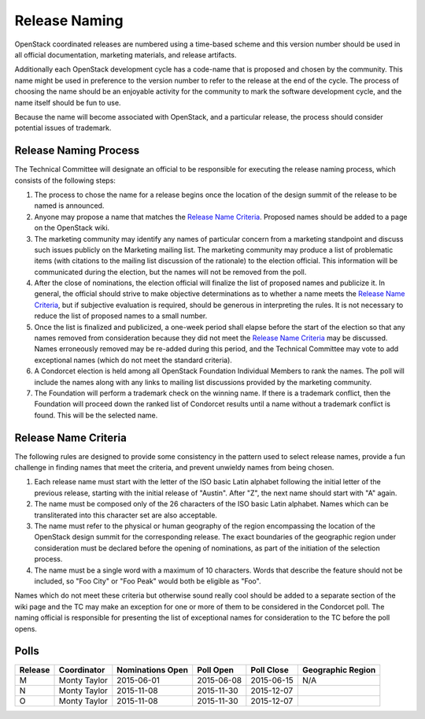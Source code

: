 ==============
Release Naming
==============

OpenStack coordinated releases are numbered using a time-based scheme
and this version number should be used in all official documentation,
marketing materials, and release artifacts.

Additionally each OpenStack development cycle has a code-name that is
proposed and chosen by the community.  This name might be used in
preference to the version number to refer to the release at the end of
the cycle.  The process of choosing the name should be an enjoyable
activity for the community to mark the software development cycle, and
the name itself should be fun to use.

Because the name will become associated with OpenStack, and a
particular release, the process should consider potential issues of
trademark.

Release Naming Process
----------------------

The Technical Committee will designate an official to be responsible
for executing the release naming process, which consists of the
following steps:

#. The process to chose the name for a release begins once the
   location of the design summit of the release to be named is
   announced.

#. Anyone may propose a name that matches the `Release Name
   Criteria`_.  Proposed names should be added to a page on the
   OpenStack wiki.

#. The marketing community may identify any names of particular
   concern from a marketing standpoint and discuss such issues
   publicly on the Marketing mailing list.  The marketing community
   may produce a list of problematic items (with citations to the
   mailing list discussion of the rationale) to the election official.
   This information will be communicated during the election, but the
   names will not be removed from the poll.

#. After the close of nominations, the election official will finalize
   the list of proposed names and publicize it.  In general, the
   official should strive to make objective determinations as to
   whether a name meets the `Release Name Criteria`_, but if
   subjective evaluation is required, should be generous in
   interpreting the rules.  It is not necessary to reduce the list of
   proposed names to a small number.

#. Once the list is finalized and publicized, a one-week period shall
   elapse before the start of the election so that any names removed
   from consideration because they did not meet the `Release Name
   Criteria`_ may be discussed.  Names erroneously removed may be
   re-added during this period, and the Technical Committee may vote
   to add exceptional names (which do not meet the standard criteria).

#. A Condorcet election is held among all OpenStack Foundation
   Individual Members to rank the names.  The poll will include the
   names along with any links to mailing list discussions provided by
   the marketing community.

#. The Foundation will perform a trademark check on the winning name.
   If there is a trademark conflict, then the Foundation will proceed
   down the ranked list of Condorcet results until a name without a
   trademark conflict is found.  This will be the selected name.


Release Name Criteria
---------------------

The following rules are designed to provide some consistency in the
pattern used to select release names, provide a fun challenge in
finding names that meet the criteria, and prevent unwieldy names from
being chosen.

#. Each release name must start with the letter of the ISO basic Latin
   alphabet following the initial letter of the previous release,
   starting with the initial release of "Austin".  After "Z", the next
   name should start with "A" again.

#. The name must be composed only of the 26 characters of the ISO
   basic Latin alphabet.  Names which can be transliterated into this
   character set are also acceptable.

#. The name must refer to the physical or human geography of the
   region encompassing the location of the OpenStack design summit for
   the corresponding release.  The exact boundaries of the geographic
   region under consideration must be declared before the opening of
   nominations, as part of the initiation of the selection process.

#. The name must be a single word with a maximum of 10 characters.
   Words that describe the feature should not be included, so "Foo
   City" or "Foo Peak" would both be eligible as "Foo".

Names which do not meet these criteria but otherwise sound really cool
should be added to a separate section of the wiki page and the TC may
make an exception for one or more of them to be considered in the
Condorcet poll.  The naming official is responsible for presenting the
list of exceptional names for consideration to the TC before the poll
opens.

Polls
-----

=======  ============  ================  ==========  ==========  =================
Release  Coordinator   Nominations Open  Poll Open   Poll Close  Geographic Region
=======  ============  ================  ==========  ==========  =================
M        Monty Taylor  2015-06-01        2015-06-08  2015-06-15  N/A
N        Monty Taylor  2015-11-08        2015-11-30  2015-12-07
O        Monty Taylor  2015-11-08        2015-11-30  2015-12-07
=======  ============  ================  ==========  ==========  =================
